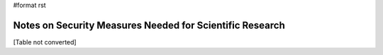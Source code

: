 #format rst

Notes on Security Measures Needed for Scientific Research
=========================================================

[Table not converted]

